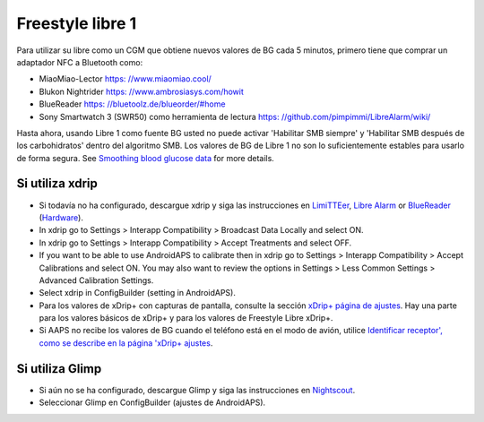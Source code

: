 Freestyle libre 1
**************************************************

Para utilizar su libre como un CGM que obtiene nuevos valores de BG cada 5 minutos, primero tiene que comprar un adaptador NFC a Bluetooth como:

* MiaoMiao-Lector `https: //www.miaomiao.cool/ <https://www.miaomiao.cool/>`_
* Blukon Nightrider `https: //www.ambrosiasys.com/howit <https://www.ambrosiasys.com/howit>`_
* BlueReader `https: //bluetoolz.de/blueorder/#home <https://bluetoolz.de/blueorder/#home>`_
* Sony Smartwatch 3 (SWR50) como herramienta de lectura `https: //github.com/pimpimmi/LibreAlarm/wiki/ <https://github.com/pimpimmi/LibreAlarm/wiki/>`_

Hasta ahora, usando Libre 1 como fuente BG usted no puede activar 'Habilitar SMB siempre' y 'Habilitar SMB después de los carbohidratos' dentro del algoritmo SMB. Los valores de BG de Libre 1 no son lo suficientemente estables para usarlo de forma segura. See `Smoothing blood glucose data <../Usage/Smoothing-Blood-Glucose-Data-in-xDrip.html>`_ for more details.

Si utiliza xdrip
==================================================
* Si todavía no ha configurado, descargue xdrip y siga las instrucciones en `LimiTTEer <https://github.com/JoernL/LimiTTer>`_,  `Libre Alarm <https://github.com/pimpimmi/LibreAlarm/wiki>`_ or `BlueReader <https://unendlichkeit.net/wordpress/?p=680&lang=en>`_ (`Hardware <https://bluetoolz.de/wordpress/>`_).
* In xdrip go to Settings > Interapp Compatibility > Broadcast Data Locally and select ON.
* In xdrip go to Settings > Interapp Compatibility > Accept Treatments and select OFF.
* If you want to be able to use AndroidAPS to calibrate then in xdrip go to Settings > Interapp Compatibility > Accept Calibrations and select ON.  You may also want to review the options in Settings > Less Common Settings > Advanced Calibration Settings.
* Select xdrip in ConfigBuilder (setting in AndroidAPS).
* Para los valores de xDrip+ con capturas de pantalla, consulte la sección `xDrip+ página de ajustes <../Configuration/xdrip.html>`__. Hay una parte para los valores básicos de xDrip+ y para los valores de Freestyle Libre xDrip+.
* Si AAPS no recibe los valores de BG cuando el teléfono está en el modo de avión, utilice `Identificar receptor', como se describe en la página 'xDrip+ ajustes <../Configuration/xdrip.html>`_.

Si utiliza Glimp
==================================================
* Si aún no se ha configurado, descargue Glimp y siga las instrucciones en `Nightscout <http://www.nightscout.info/wiki/welcome/nightscout-for-libre>`_.
* Seleccionar Glimp en ConfigBuilder (ajustes de AndroidAPS).
